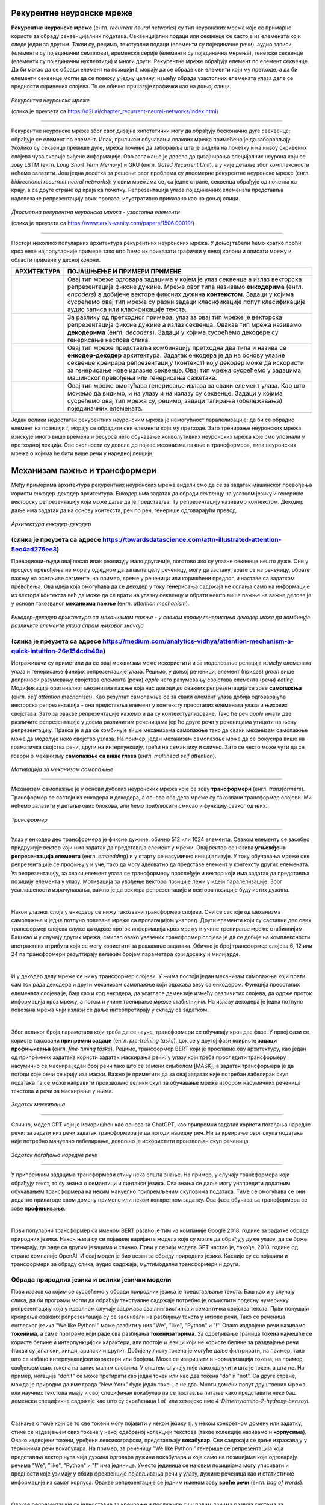 Рекурентне неуронске мреже
==========================

.. |rek3| image:: ../../_images/rek3.png
            :width: 100px

.. |rek4| image:: ../../_images/rek4.png
            :width: 100px

.. |rek5| image:: ../../_images/rek5.png
            :width: 150px

.. |rek6| image:: ../../_images/rek6.png
            :width: 150px


**Рекурентне неуронске мреже** (енгл. *recurrent neural networks*) су тип неуронских мрежа које се примарно користе за обраду секвенцијалних 
података. Секвенцијални подаци или секвенце се састоје из елемената који следе један за другим. Такви су, рецимо, текстуални подаци 
(елементи су појединачне речи), аудио записи (елементи су појединачни семплови), временске серије (елементи су појединачна мерења), 
генетске секвенце (елементи су појединачни нуклеотиди) и многи други. Рекурентне мреже обрађују елемент по елемент секвенце. Да би могао да се 
обради елемент на позицији *t*, морају да се обраде сви елементи који му претходе, а да би елементи секвенце могли да се повежу у једну целину, 
између обраде узастопних елемената улаза деле се вредности скривених слојева. То се обично приказује графички као на доњој слици. 

.. figure:: ../../_images/rek1.png
   :width: 600
   :align: center

*Рекурентна неуронска мреже*

(слика је преузета са https://d2l.ai/chapter_recurrent-neural-networks/index.html)

-------

Рекурентне неуронске мреже због свог дизајна хипотетички могу да обрађују бесконачно дуге свеквенце: обрађује се елемент по елемент. Ипак, 
приликом обучавања оваквих мрежа примећено је да заборављају. Уколико су секвенце превише дуге, мрежа почиње да заборавља шта је видела на 
почетку и на нивоу скривених слојева чува скорије виђене информације. Ово запажање је довело до дизајнирања специјалних неурона који се зову 
LSTM (енгл. *Long Short Term Memory*) и GRU (енгл. *Gated Recurrent Unit*), а у чије детаље због комплексности нећемо залазити. Још једна досетка 
за решење овог проблема су двосмерне рекурентне неуронске мреже (енгл. *bidirectional recurrent neural networks*): у овим мрежама се, са једне 
стране, секвенца обрађује од почетка ка крају, а са друге стране од краја ка почетку. Репрезентација улаза појединачних елемената представља 
надовезанe репрезентацију ових пролаза, илустративно приказано као на доњој слици. 

.. figure:: ../../_images/rek2.png
   :width: 600
   :align: center

*Двосмерна рекурентна неуронска мрежа - узастопни елементи*

(слика је преузета са https://www.arxiv-vanity.com/papers/1506.00019/)

-------

Постоји неколико популарних архитектура рекурентних неуронских мрежа. У доњој табели ћемо кратко проћи кроз неке најпопуларније примере тако што 
ћемо их приказати графички у левој колони и описати мрежу и области примене у десној колони. 

.. csv-table:: 
   :header: "**АРХИТЕКТУРА**", "**ПОЈАШЊЕЊЕ И ПРИМЕРИ ПРИМЕНЕ**"
   :widths: auto
   :align: left
   
   "|rek3|", "Овај тип мреже одговара задацима у којем је улаз секвенца а излаз векторска репрезентација фиксне дужине. Мреже овог типа називамо **енкодерима** (енгл. *encoders*) а добијене векторе фиксних дужина **контекстом**. Задаци у којима сусрећемо овај тип мрежа су разни задаци класификације попут класификације аудио записа или класификације текста."
   "|rek4|", "За разлику од претходног примера, улаз за овај тип мреже је векторска репрезентација фиксне дужине а излаз секвенца. Овакав тип мрежа називамо **декодерима** (енгл. *decoders*). Задаци у којима сусрећемо декодере су генерисање наслова слика."
   "|rek5|", "Овај тип мреже представља комбинацију претходна два типа и назива се **енкодер-декодер** архитектура. Задатак енкодера је да на основу улазне секвенце креирара репрезентацију (контекст) коју декодер може да искористи за генерисање нове излазне секвенце. Овај тип мрежа сусрећемо у задацима машинског превођења или генерисања сажетака."
   "|rek6|", "Овај тип мреже омогућава генерисање излаза за сваки елемент улаза. Као што можемо да видимо, и на улазу и на излазу су секвенце. Задаци у којима сусрећемо овај тип мрежа су, рецимо, задаци тагирања (обележавања) појединачних елемената."
   "", ""

Један велики недостатак рекурентних неуронским мрежа је немогућност паралелизације: да би се обрадио елемент на позицији *t*, морају се обрадити 
сви елементи који му претходе. Зато тренирање неуронских мрежа изискује много више времена и ресурса него обучавање конволутивних неуронских 
мрежа које смо упознали у претходној лекцији. Ове околности су довеле до појаве механизма пажње и трансформера, типа неуронских мрежа о којима ће 
бити више речи у наредној лекцији. 

.. suggestionnote::

 Аудио записи се могу обрађивати и применом конволутивних неуронских мрежа. Наиме, аудио запис се може поделити на фрагменте, краће делове који 
 трају пар секунди, а затим се за сваки део могу креирати спектрограми. Спектрограм је графички приказ свих фреквенција звука присутних у аудио 
 запису. Овако добијене слике се даље могу прослеђивати као улази конволутивним неуронским мрежама и користити за анализу аудио записа. 

 .. image:: ../../_images/rek7.png
   :width: 350
   :align: center

 *Пример једног спектрограма*



Механизам пажње и трансформери
================================

.. infonote:: 

   Прича о ChatGPT-у те сигурно није заобишла! Програм који може да извршава инструкције на говорном језику је заиста занимљив 
   резултат. У позадини овог програма крије се дубока неуронска мрежа која се назива трансформер. У овој лекцији ћеш сазнати нешто 
   више о трансформерима, као и о самој области која се зове обрада природних језика. Научићеш и како можеш да искористиш неке већ 
   постојеће језичке моделе да би класификовао текст и генерисао код.

Међу примерима архитектура рекурентних неуронских мрежа видели смо да се за задатак машинског превођења користи енкодер-декодер архитектура. 
Енкодер има задатак да обради секвенцу на улазном језику и генерише векторску репрезентацију која може даље да је представља. Ту репрезентацију 
називамо контекстом. Декодер даље има задатак да на основу контекста, реч по реч, генерише одговарајући превод.

.. figure:: ../../_images/mpt1.png
    :width: 450
    :align: center

*Архитектура енкодер-декодер*

(слика је преузета са адресе https://towardsdatascience.com/attn-illustrated-attention-5ec4ad276ee3)
-------

Преводиоци-људи овај посао ипак реализују мало другачије, поготово ако су улазне секвенце нешто дуже. Они у процесу превођења не морају одједном 
да запамте целу реченицу, могу да застану, врате се на реченицу, обрате пажњу на осетљиве сегменте, на пример, време у реченици или коришћени предлог, 
и наставе са задатком превођења. Ова идеја која омогућава да се декодер у току генерисања садржаја не ослања само на информације из вектора контекста 
већ да може да се врати на улазну секвенцу и обрати нешто више пажње на важне делове је у основи такозваног **механизма пажње** (енгл. *attention mechanism*). 

.. figure:: ../../_images/mpt2.png
    :width: 550
    :align: center

*Енкодер-декодер архитектура са механизмом пажње - у сваком кораку генерисања декодер може да комбинује различите елементе улаза спрам њиховог значаја*

(слика је преузета са адресе https://medium.com/analytics-vidhya/attention-mechanism-a-quick-intuition-26e154cdb49a)
-------

Истраживачи су приметили да се овај механизам може искористити и за моделовање релација између елемената улаза и генерисање финијих репрезентације улаза. 
Рецимо, у доњој реченици, елемент (придев) *green* више доприноси разумевању својстава елемента (речи) *apple* него разумевању својстава елемента (речи) *eating*. 
Модификација оригиналног механизма пажње која нас доводи до оваквих репрезентација се зове **самопажња** (енгл. *self attention mechanism*). Као резултат самопажње 
се за сваки елемент улаза добија одговарајућа векторска репрезентација - она представља елемент у контексту преосталих елемената улаза и њихових својстава. Зато за овакве
репрезентације кажемо и да су контекстуализоване. Тако ће реч *apple* имати две различите репрезентације у двема различитим реченицама јер ће друге речи у реченицама утицати на
њену репрезентацију. Пракса је и да се комбинује више механизама самопажње тако да сваки механизам самопажње може да моделује неко својство узлаза. На пример, 
један механизам самопажње може да се фокусира више на граматичка својства речи, други на интерпункцију, трећи на семантику и слично. Зато се често може чути да се говори о механизму 
**самопажње са више глава** (енгл. *multihead self attention*).

.. figure:: ../../_images/mpt3.png
    :width: 400
    :align: center

*Мотивација за механизам самопажње*

-------

Механизам самопажње је у основи дубоких неуронских мрежа које се зову **трансформери** (енгл. *transformers*). Трансформер се састоји из енкодера и декодера, а основа 
оба дела мреже су такозвани трансформер слојеви. Ми нећемо залазити у детаље ових блокова, али ћемо приближити смисао и функцију сваког од њих. 

.. figure:: ../../_images/mpt4.png
    :width: 400
    :align: center

*Трансформер*

-------


Улаз у енкодер део трансформера је фиксне дужине, обично 512 или 1024 елемента. Сваком елементу се засебно придружује вектор који има задатак да представља елемент у мрежи. 
Овај вектор се назива **угњежђенa репрезентација елемента** (енгл. *embedding*) и у старту се насумично иницијализује. У току обучавања мреже ове репрезентације се профињују и уче,  
тако да могу адекватно да представе елемент у контексту других елемената. Уз репрезентацију, за сваки елемент улаза се трансформеру прослеђује и вектор који има задатак да представља 
позицију елемента у улазу. Мотивација за увођење вектора позиције лежи у идеји паралелизације. Због усаглашености израчунавања, важно је да вектора репрезентације 
и вектора позиције буду истих дужина.

|

Након улазног слоја у енкодеру се нижу такозвани трансформер слојеви. Они се састоје од механизма самопажње и једне потпуно повезане мреже са пропагацијом унапред. 
Други елементи који су саставни део ових трансформер слојева служе да одрже проток информација кроз мрежу и учине тренирање мреже стабилнијим. Баш као и у случају 
других мрежа, смисао овако увезених трансформер слојева је да се добије на комплексности апстрактних атрибута који се могу користити за решавање задатака. 
Обично је број трансформер слојева 6, 12 или 24 па трансформери резултирају великим бројем параметара који досежу и милијарде. 

|

И у декодер делу мреже се нижу трансформер слојеви. У њима постоји један механизам самопажње који прати сам ток рада декодера и други механизам самопажње који одржава везу са енкодером. 
Функција преосталих елемената слојева је, баш као и код енкодера, да усагласе демензије између различитих слојева, да одрже проток информација кроз мрежу, а потом и учине тренирање 
мреже стабилнијим. На излазу декодера је једна потпуно повезана мрежа чији излази се даље интерпретирају у складу са задатком. 

|

Због великог броја параметара који треба да се науче, трансформери се обучавају кроз две фазе. У првој фази се користе такозвани **припремни задаци** (енгл. *pre-training tasks*), 
док се у другој фази коиристе **задаци профињивања** (енгл. *fine-tuning tasks*). Рецимо, трансформер BERT који је прославио ову архитектуру, као један од припремних задатака користи 
задатак маскирања речи: у улазу који треба проследити трансформеру насумично се маскира један број речи тако што се замени симболом [MASK], а задатак трансформера је да погоди које речи 
се крију иза маски. Важно је приметити да за овај задатак није потребан лабелиран скуп података па се може направити произвољно велики скуп за обучавање мреже избором насумичних реченица 
текстова и речи за маскирање у њима. 

.. figure:: ../../_images/mpt5.png
    :width: 780
    :align: center

*Задатак маскирања*

-------

Слично, модел GPT који је искоришћен као основа за ChatGPT, као припремни задатак користи погађања наредне речи: за задати низ речи задатак трансформера је да погоди 
наредну реч. Ни за креирање овог скупа података није потребно мануелно лабелирање, довољно је искористити произвољан скуп реченица.

.. figure:: ../../_images/mpt6.png
    :width: 780
    :align: center

*Задатак погађања наредне речи*

-------

У припремним задацима трансформери стичу нека општа знање. На пример, у случају трансформера који обрађују текст, то су знања о семантици и синтакси језика. 
Ова знања се  даље могу унапредити додатним обучавањем трансформера на неким мануелно припремљеним скуповима података. Тиме се омогућава се они додатно 
прилагоде свом домену примене или неком конкретном задатку. Ова фаза обучавања трансформера се зове **профињивање**. 

|

Први популарни трансформер са именом BERT развио je тим из компаније Google 2018. године за задатке обраде природних језика. Након њега су се појавиле 
варијанте модела које су могле да обрађују дуже улазе, да се брже тренирају, да раде са другим језицима и слично. Први у серији модела GPT настао је, 
такође, 2018. године од стране компаније OpenAI.  И овај модел је био везан за обраду природних језика. Касније су се појавили и трансформери за обраду 
слика, аудио садржаја, мултимодални трансформери и други.


.. suggestionnote:: 
   
   Велики број функционалности у раду са трансформерима нуди истоимена библиотека Transformers компаније Huggingface. Уз развој библиотеке и алата, 
   ова компанија се активно залаже и за отворено дељења модела. Највећи број њих може и да се тестира на званичном сајту https://huggingface.co у 
   секцији *Models*. Ту можеш да испробаш како ради модел BERT, као и нека од доступних верзија модела GPT. Нешто касније ћеш научити и како да 
   користиш ове моделе кроз кôд. 


Обрада природних језика и велики језички модели
-------------------------------------------------

Први изазов са којим се сусрећемо у обради природних језика је представљање текста. Баш као и у случају слика, да би програми могли да обрађују текстуалне 
садржаје потребно је осмислити подесну нумеричку репрезентацију која у идеалном случају задржава сва лингвистичка и семантичка својства текста. Први покушаји 
креирања оваквих репрезентација су се заснивали на разбијању текста у низове речи. Тако се реченица енглеског језика "We like Python!" може разбити у 
низ "Wе", "like", "Python" и "!". Овако издвојене речи називамо **токенима**, а саме програме који раде ова разбијања **токенизаторима**. За одређивање 
граница токена најчешће се користе белине и интерпункцијски карактери, али постоје и језици који не користе белине за раздвајање речи 
(такви су јапански, хинди, арапски и други). Добијену листу токена је могуће даље филтрирати, на пример, тако што се избаце интерпункцијски карактери или 
бројеви. Може се извришити и нормализација токена, на пример, свођењем свих токена на запис малим словима. У општем случају није лако одлучити шта је токен, 
а шта не. На пример, негација "don’t" се може третирати као један токен или као два токена "do" и "not". Са друге стране, можда је природно да име града 
"New Yоrk" буде један токен, а не два. Многи домени попут друштвених мрежа или научних текстова имају и свој специфичан вокабулар па се поставља питање како 
представити неке баш доменски специфичне садржаје као што су скраћеница *LoL* или хемијскo име *4-Dimethylamino-2-hydroxy-benzoyl*. 

|

Сазнање о томе који се то све токени могу појавити у неком језику тј. у неком конкретном домену или задатку, стиче се издвајањем свих токена у некој одабраној 
колекцији текстова (такве колекције називамо и **корпусима**). Овако издвојени токени, уређени лексикографски, представљају **вокабулар**. Сви садржаји се даље 
изражавају у терминима речи вокабулара. На пример, за реченицу ”We like Python!” генерише се репрезентација која представља вектор нула чија дужина одговара дужини 
вокабулара и која само на позицијама које одговарају речима "Wе", "like", "Python" и "!" има јединице. Уместо јединица се на овим позицијама могу уписивати и вредности 
које узимају у обзир фреквенције појављивања речи у улазу, дужине реченица као и статистичке информације из самог корпуса. Овакве репрезентације се једним именом 
зову **вреће речи** (енгл. *bag of words*).

|

Овакве репрезентације су једноставне за креирање и послужиле су у првим данима развоја система за претраживање информације и обраде текста. Ипак, ове репрезентације 
су изразито дуге (број речи у вокабулару може да досеже и неколико десетина хиљада), ретке тј. са малим бројем вредности које су разлучите од нуле и приликом њиховог 
креирања се губи информација о редоследу речи у улазу. Зато се у новије време, када то дозвољавају ресурси и задаци, користе репрезентације које су засноване на 
неуронским мрежама. Ове репрезентације су значајно краће (дужине пар стотина) и компактније, али њихово значење више није лако разумети. Овакве репрезентације зовемо 
**угњежђеним репрезентацијама**. 

|

*Word2Vec* је име технике која је прославила представљање текстуалних садржаја угњежђеним репрезентацијама. У основи ове технике је неуронска мрежа која је креирана 
тако што је на основу суседних речи непознате речи погађала која реч недостаје. Испоставило се да овако добијене репрезентације речи имају врло занимљива семантичка 
својства. Вероватно је напознатији пример у вези са репрезентацијама речи онај који се односи на речи *king* и *queen*: уколико се од репрезентације речи *king* одузме 
репрезентаација речи *man*, а затим се на овако добијену разлику дода репрезентација речи *woman*, добиће се репрезентација која одговара речи *queen*. 

.. figure:: ../../_images/mpt7.png
    :width: 500
    :align: center

*Word2Vec и архитектура континуална врећа речи (CBOW)*

-------

.. figure:: ../../_images/mpt8.png
    :width: 400
    :align: center

*Пример артметичких операција у простору угњежђених репрезентација*

-------

У раду са трансформерима текст се најчешће представља **парчићима речи** (енгл. *wordpiece tokenization*) или **парчићима бајтова** (енгл. *byte-pair encoding*). 
Парчићи се пажљиво издвајају проласком кроз неку велику колекцију текстуалних садржаја и бирају тако да се њиховим комбиновањем може реконструисати највећи део текста. 
Издвајање и одабир парчића се не ради ручно, већ се за те задатке користе посебни алгоритми. Издвојени парчићи се, без обзира на алгоритам који је коришћен, називају 
токенима и сви скупа представљају вокабулар једног трансформера.

|

Уобичајено је да се трансформери који раде са текстуалним подацима називају **језички модели** (енгл. *language models*). С обзиром да је реч о дубоким неуронским 
мрежама са великим бројем параметара, обично се за ове моделе каже и да су велики па се на њих реферише са **велики језички модели** (енгл. *Large Language Models, LLMs*). 
У наставку ћемо упознати неке такве моделе и опробати се у задацима анализе сентимената у тексту и генерисања кода. 


Анализа сентимената у тексту
------------------------------

**Задатак анализе сентимената** (енгл. *sentiment analysis*) је задатак препознавања емоција или ставова присутних у неком тексту. Само препознавање је доста базичније у 
односу на људе али има своју важну улогу у разумевању кориснички генерисаних садржаја попут коментара или прегледа. Најчеше се сусрећемо са задатком препознавања 
позитивних и негативних садржаја где позитивни садржаји означавају нешто похвално и лепо а негативни садржаји критике и замерке. Самом задатку анализе сентимената 
из угла машинског учења приступамо као задатку бинарне класификације: након што припремимо адекватно репрезентације текстуалних улаза, можемо применити 
било који алгоритам класификације. Садржај се, наравно, може анализирати и на финијој градацији сентимента која уз позитивне и негативне одреднице има и одреднице попут 
врло позитивно, неутрално или јако негативно. 

|

На овом линку  можеш пронаћи Google Colab свеску која садржи кôд кроз који ћемо проћи. Свеска садржи још неке примере који ти могу бити занимљиви и који ти могу појаснити 
процес рада са трансформерима.

|

За задатак анализе сентимената користићемо библиотеку ``transformers`` која обједињује различите врсте трансформера и алате који омогућавају удобнији рад са њима. Да би ова 
библиотека могла да се користи у окружењу Google Colab потребно ју је инсталирати наредбом ``!pip install transformers`` а потом и учитати наредбом ``import transformers``.

|

.. code-block:: Python

   !pip install transformers
   import transformers


Следећи блок кода ће нам омогућити да креирамо функционалност ``analiziraj_sentiment`` која за нас обједињује кораке креирања репрезентације текста а потом и покретања већ обученог 
класификатора за анализу сентимената. За њено креирање искористићемо функцију ``pipeline`` и посебно аргументом ``task`` нагласити да желимо да се бавимо анализом сентимената.

.. code-block:: Python

   analiziraj_sentiment = transformers.pipeline(task='sentiment-analysis')

Учитаној функционалности можемо да задајемо улазе за које желимо да добијемо оцену сентимента. Као излаз ћемо добити име класе *POSITIVE* или *NEGATIVE*, као и вредност *score* 
у интервалу од 0 до 1 која указује колико је модел класификације сигуран у своју одлуку. Следи неколико примера. Изврши их па промисли да ли би се и ти сложио са одлукама класификатора. 


.. code-block:: Python

   analiziraj_sentiment("We are very excited to learn more on sentiment analysis!")
   analiziraj_sentiment("We didn't like the food. It was too salty.")
   analiziraj_sentiment("The movie was super interesting, but the end was quite boring.")


Док је емоција узхићења тј. недопадања била прилично јасно изражена у првим двема реченицама које смо тестирали, у трећој реченици имамо занимљиву мешавину. 
Можеш да наставиш даље да тестираш ову функционалност тако што ћеш проверити како на одлуке класификатора утичу придеви попут *amazing*, *wonderful*, *boring*, *annoying* 
и њихова комбинација. Можеш да провериш и како се класификатор понаша када је у реченици присутна негација, на пример, када кажеш да нешто *није сјајно*.






